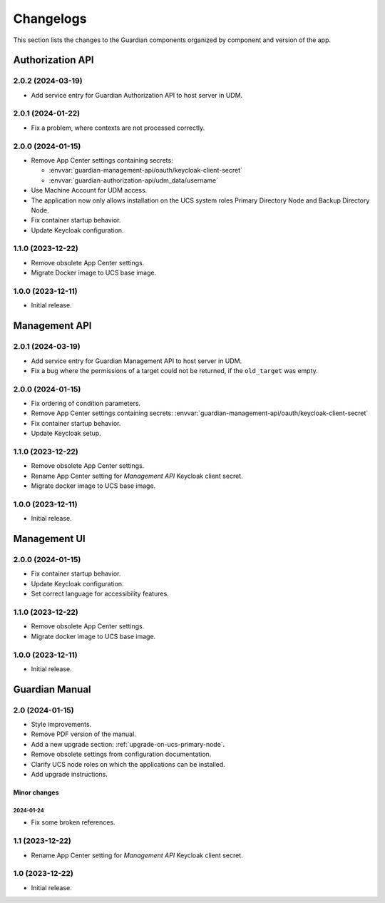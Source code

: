 .. _changelog:

**********
Changelogs
**********

This section lists the changes to the Guardian components organized by
component and version of the app.

Authorization API
=================

2.0.2 (2024-03-19)
------------------

* Add service entry for Guardian Authorization API to host server in UDM.

2.0.1 (2024-01-22)
------------------

* Fix a problem, where contexts are not processed correctly.

2.0.0 (2024-01-15)
------------------

* Remove App Center settings containing secrets:

  * :envvar:`guardian-management-api/oauth/keycloak-client-secret`
  * :envvar:`guardian-authorization-api/udm_data/username`

* Use Machine Account for UDM access.

* The application now only allows installation on the UCS system roles
  Primary Directory Node and Backup Directory Node.

* Fix container startup behavior.

* Update Keycloak configuration.

1.1.0 (2023-12-22)
------------------

* Remove obsolete App Center settings.

* Migrate Docker image to UCS base image.

1.0.0 (2023-12-11)
------------------

* Initial release.


Management API
==============

2.0.1 (2024-03-19)
------------------

* Add service entry for Guardian Management API to host server in UDM.
* Fix a bug where the permissions of a target could not be returned, if the ``old_target`` was empty.

2.0.0 (2024-01-15)
------------------

* Fix ordering of condition parameters.

* Remove App Center settings containing secrets:
  :envvar:`guardian-management-api/oauth/keycloak-client-secret`

* Fix container startup behavior.

* Update Keycloak setup.

1.1.0 (2023-12-22)
------------------

* Remove obsolete App Center settings.
* Rename App Center setting for *Management API* Keycloak client secret.
* Migrate docker image to UCS base image.

1.0.0 (2023-12-11)
------------------

* Initial release.

Management UI
==============

2.0.0 (2024-01-15)
------------------

* Fix container startup behavior.
* Update Keycloak configuration.
* Set correct language for accessibility features.

1.1.0 (2023-12-22)
------------------

* Remove obsolete App Center settings.
* Migrate docker image to UCS base image.

1.0.0 (2023-12-11)
------------------

* Initial release.

Guardian Manual
===============

2.0 (2024-01-15)
----------------

* Style improvements.
* Remove PDF version of the manual.
* Add a new upgrade section: :ref:`upgrade-on-ucs-primary-node`.
* Remove obsolete settings from configuration documentation.
* Clarify UCS node roles on which the applications can be installed.
* Add upgrade instructions.

Minor changes
~~~~~~~~~~~~~

2024-01-24
""""""""""

* Fix some broken references.

1.1 (2023-12-22)
----------------

* Rename App Center setting for *Management API* Keycloak client secret.

1.0 (2023-12-22)
----------------

* Initial release.
